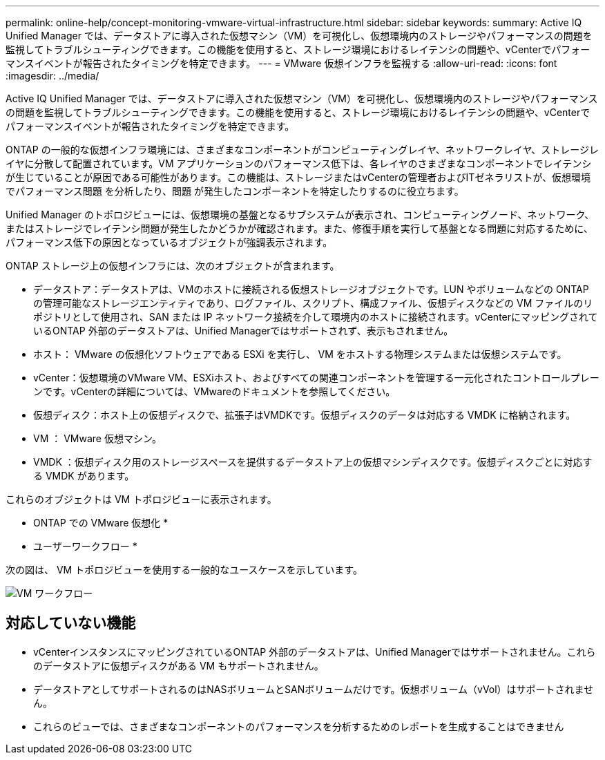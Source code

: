 ---
permalink: online-help/concept-monitoring-vmware-virtual-infrastructure.html 
sidebar: sidebar 
keywords:  
summary: Active IQ Unified Manager では、データストアに導入された仮想マシン（VM）を可視化し、仮想環境内のストレージやパフォーマンスの問題を監視してトラブルシューティングできます。この機能を使用すると、ストレージ環境におけるレイテンシの問題や、vCenterでパフォーマンスイベントが報告されたタイミングを特定できます。 
---
= VMware 仮想インフラを監視する
:allow-uri-read: 
:icons: font
:imagesdir: ../media/


[role="lead"]
Active IQ Unified Manager では、データストアに導入された仮想マシン（VM）を可視化し、仮想環境内のストレージやパフォーマンスの問題を監視してトラブルシューティングできます。この機能を使用すると、ストレージ環境におけるレイテンシの問題や、vCenterでパフォーマンスイベントが報告されたタイミングを特定できます。

ONTAP の一般的な仮想インフラ環境には、さまざまなコンポーネントがコンピューティングレイヤ、ネットワークレイヤ、ストレージレイヤに分散して配置されています。VM アプリケーションのパフォーマンス低下は、各レイヤのさまざまなコンポーネントでレイテンシが生じていることが原因である可能性があります。この機能は、ストレージまたはvCenterの管理者およびITゼネラリストが、仮想環境でパフォーマンス問題 を分析したり、問題 が発生したコンポーネントを特定したりするのに役立ちます。

Unified Manager のトポロジビューには、仮想環境の基盤となるサブシステムが表示され、コンピューティングノード、ネットワーク、またはストレージでレイテンシ問題が発生したかどうかが確認されます。また、修復手順を実行して基盤となる問題に対応するために、パフォーマンス低下の原因となっているオブジェクトが強調表示されます。

ONTAP ストレージ上の仮想インフラには、次のオブジェクトが含まれます。

* データストア：データストアは、VMのホストに接続される仮想ストレージオブジェクトです。LUN やボリュームなどの ONTAP の管理可能なストレージエンティティであり、ログファイル、スクリプト、構成ファイル、仮想ディスクなどの VM ファイルのリポジトリとして使用され、SAN または IP ネットワーク接続を介して環境内のホストに接続されます。vCenterにマッピングされているONTAP 外部のデータストアは、Unified Managerではサポートされず、表示もされません。
* ホスト： VMware の仮想化ソフトウェアである ESXi を実行し、 VM をホストする物理システムまたは仮想システムです。
* vCenter：仮想環境のVMware VM、ESXiホスト、およびすべての関連コンポーネントを管理する一元化されたコントロールプレーンです。vCenterの詳細については、VMwareのドキュメントを参照してください。
* 仮想ディスク：ホスト上の仮想ディスクで、拡張子はVMDKです。仮想ディスクのデータは対応する VMDK に格納されます。
* VM ： VMware 仮想マシン。
* VMDK ：仮想ディスク用のストレージスペースを提供するデータストア上の仮想マシンディスクです。仮想ディスクごとに対応する VMDK があります。


これらのオブジェクトは VM トポロジビューに表示されます。

* ONTAP での VMware 仮想化 * image:../media/vm-deployment.gif[""]

* ユーザーワークフロー *

次の図は、 VM トポロジビューを使用する一般的なユースケースを示しています。

image::../media/vm-workflow.gif[VM ワークフロー]



== 対応していない機能

* vCenterインスタンスにマッピングされているONTAP 外部のデータストアは、Unified Managerではサポートされません。これらのデータストアに仮想ディスクがある VM もサポートされません。
* データストアとしてサポートされるのはNASボリュームとSANボリュームだけです。仮想ボリューム（vVol）はサポートされません。
* これらのビューでは、さまざまなコンポーネントのパフォーマンスを分析するためのレポートを生成することはできません

